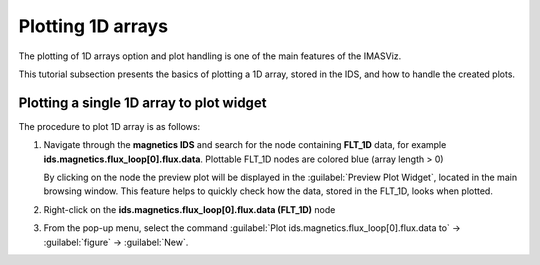 .. _plotting_1d_arrays:

Plotting 1D arrays
==================

The plotting of 1D arrays option and plot handling is one of the main features
of the IMASViz.

This tutorial subsection presents the basics of plotting a 1D array, stored in
the IDS, and how to handle the created plots.

Plotting a single 1D array to plot widget
-----------------------------------------

The procedure to plot 1D array is as follows:

1. Navigate through the **magnetics IDS** and search for the node containing
   **FLT_1D** data, for example **ids.magnetics.flux_loop[0].flux.data**.
   Plottable FLT_1D nodes are colored blue (array length > 0)

   .. image:: images/DTV_magnetics_IDS_contents_FLT_1D.png
     :align: center
     :scale: 80%

   By clicking on the node the preview plot will be displayed in the
   :guilabel:`Preview Plot Widget`, located in the main browsing window. This
   feature helps to quickly check how the data, stored in the FLT_1D, looks
   when plotted.

   .. image:: images/DTV_preview_plot.png
     :align: center
     :scale: 80%

2. Right-click on the **ids.magnetics.flux_loop[0].flux.data (FLT_1D)** node

3. From the pop-up menu, select the command
   :guilabel:`Plot ids.magnetics.flux_loop[0].flux.data to` ->
   :guilabel:`figure` -> :guilabel:`New`.

   .. image:: images/DTV_popupmenu_plotting_single_plot.png
     :align: center
     :scale: 80%
